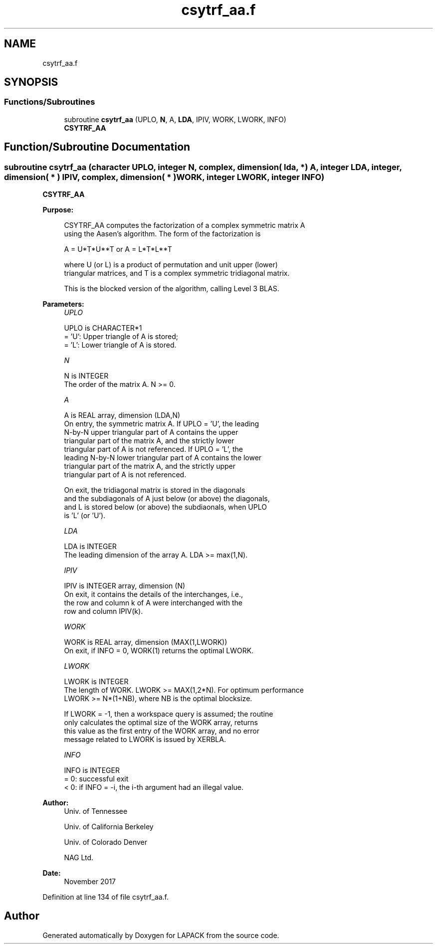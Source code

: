 .TH "csytrf_aa.f" 3 "Tue Nov 14 2017" "Version 3.8.0" "LAPACK" \" -*- nroff -*-
.ad l
.nh
.SH NAME
csytrf_aa.f
.SH SYNOPSIS
.br
.PP
.SS "Functions/Subroutines"

.in +1c
.ti -1c
.RI "subroutine \fBcsytrf_aa\fP (UPLO, \fBN\fP, A, \fBLDA\fP, IPIV, WORK, LWORK, INFO)"
.br
.RI "\fBCSYTRF_AA\fP "
.in -1c
.SH "Function/Subroutine Documentation"
.PP 
.SS "subroutine csytrf_aa (character UPLO, integer N, complex, dimension( lda, * ) A, integer LDA, integer, dimension( * ) IPIV, complex, dimension( * ) WORK, integer LWORK, integer INFO)"

.PP
\fBCSYTRF_AA\fP  
.PP
\fBPurpose: \fP
.RS 4

.PP
.nf
 CSYTRF_AA computes the factorization of a complex symmetric matrix A
 using the Aasen's algorithm.  The form of the factorization is

    A = U*T*U**T  or  A = L*T*L**T

 where U (or L) is a product of permutation and unit upper (lower)
 triangular matrices, and T is a complex symmetric tridiagonal matrix.

 This is the blocked version of the algorithm, calling Level 3 BLAS.
.fi
.PP
 
.RE
.PP
\fBParameters:\fP
.RS 4
\fIUPLO\fP 
.PP
.nf
          UPLO is CHARACTER*1
          = 'U':  Upper triangle of A is stored;
          = 'L':  Lower triangle of A is stored.
.fi
.PP
.br
\fIN\fP 
.PP
.nf
          N is INTEGER
          The order of the matrix A.  N >= 0.
.fi
.PP
.br
\fIA\fP 
.PP
.nf
          A is REAL array, dimension (LDA,N)
          On entry, the symmetric matrix A.  If UPLO = 'U', the leading
          N-by-N upper triangular part of A contains the upper
          triangular part of the matrix A, and the strictly lower
          triangular part of A is not referenced.  If UPLO = 'L', the
          leading N-by-N lower triangular part of A contains the lower
          triangular part of the matrix A, and the strictly upper
          triangular part of A is not referenced.

          On exit, the tridiagonal matrix is stored in the diagonals
          and the subdiagonals of A just below (or above) the diagonals,
          and L is stored below (or above) the subdiaonals, when UPLO
          is 'L' (or 'U').
.fi
.PP
.br
\fILDA\fP 
.PP
.nf
          LDA is INTEGER
          The leading dimension of the array A.  LDA >= max(1,N).
.fi
.PP
.br
\fIIPIV\fP 
.PP
.nf
          IPIV is INTEGER array, dimension (N)
          On exit, it contains the details of the interchanges, i.e.,
          the row and column k of A were interchanged with the
          row and column IPIV(k).
.fi
.PP
.br
\fIWORK\fP 
.PP
.nf
          WORK is REAL array, dimension (MAX(1,LWORK))
          On exit, if INFO = 0, WORK(1) returns the optimal LWORK.
.fi
.PP
.br
\fILWORK\fP 
.PP
.nf
          LWORK is INTEGER
          The length of WORK. LWORK >= MAX(1,2*N). For optimum performance
          LWORK >= N*(1+NB), where NB is the optimal blocksize.

          If LWORK = -1, then a workspace query is assumed; the routine
          only calculates the optimal size of the WORK array, returns
          this value as the first entry of the WORK array, and no error
          message related to LWORK is issued by XERBLA.
.fi
.PP
.br
\fIINFO\fP 
.PP
.nf
          INFO is INTEGER
          = 0:  successful exit
          < 0:  if INFO = -i, the i-th argument had an illegal value.
.fi
.PP
 
.RE
.PP
\fBAuthor:\fP
.RS 4
Univ\&. of Tennessee 
.PP
Univ\&. of California Berkeley 
.PP
Univ\&. of Colorado Denver 
.PP
NAG Ltd\&. 
.RE
.PP
\fBDate:\fP
.RS 4
November 2017 
.RE
.PP

.PP
Definition at line 134 of file csytrf_aa\&.f\&.
.SH "Author"
.PP 
Generated automatically by Doxygen for LAPACK from the source code\&.

